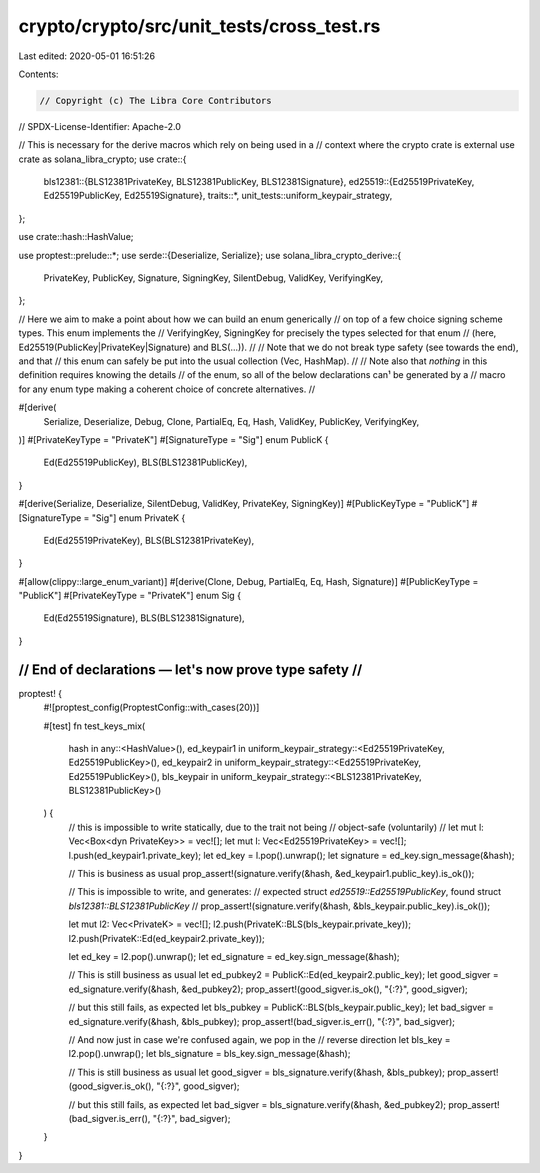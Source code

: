 crypto/crypto/src/unit_tests/cross_test.rs
==========================================

Last edited: 2020-05-01 16:51:26

Contents:

.. code-block:: rs

    // Copyright (c) The Libra Core Contributors
// SPDX-License-Identifier: Apache-2.0

// This is necessary for the derive macros which rely on being used in a
// context where the crypto crate is external
use crate as solana_libra_crypto;
use crate::{
    bls12381::{BLS12381PrivateKey, BLS12381PublicKey, BLS12381Signature},
    ed25519::{Ed25519PrivateKey, Ed25519PublicKey, Ed25519Signature},
    traits::*,
    unit_tests::uniform_keypair_strategy,
};

use crate::hash::HashValue;

use proptest::prelude::*;
use serde::{Deserialize, Serialize};
use solana_libra_crypto_derive::{
    PrivateKey, PublicKey, Signature, SigningKey, SilentDebug, ValidKey, VerifyingKey,
};

// Here we aim to make a point about how we can build an enum generically
// on top of a few choice signing scheme types. This enum implements the
// VerifyingKey, SigningKey for precisely the types selected for that enum
// (here, Ed25519(PublicKey|PrivateKey|Signature) and BLS(...)).
//
// Note that we do not break type safety (see towards the end), and that
// this enum can safely be put into the usual collection (Vec, HashMap).
//
// Note also that *nothing* in this definition requires knowing the details
// of the enum, so all of the below declarations can¹ be generated by a
// macro for any enum type making a coherent choice of concrete alternatives.
//

#[derive(
    Serialize, Deserialize, Debug, Clone, PartialEq, Eq, Hash, ValidKey, PublicKey, VerifyingKey,
)]
#[PrivateKeyType = "PrivateK"]
#[SignatureType = "Sig"]
enum PublicK {
    Ed(Ed25519PublicKey),
    BLS(BLS12381PublicKey),
}

#[derive(Serialize, Deserialize, SilentDebug, ValidKey, PrivateKey, SigningKey)]
#[PublicKeyType = "PublicK"]
#[SignatureType = "Sig"]
enum PrivateK {
    Ed(Ed25519PrivateKey),
    BLS(BLS12381PrivateKey),
}

#[allow(clippy::large_enum_variant)]
#[derive(Clone, Debug, PartialEq, Eq, Hash, Signature)]
#[PublicKeyType = "PublicK"]
#[PrivateKeyType = "PrivateK"]
enum Sig {
    Ed(Ed25519Signature),
    BLS(BLS12381Signature),
}

///////////////////////////////////////////////////////
// End of declarations — let's now prove type safety //
///////////////////////////////////////////////////////
proptest! {
    #![proptest_config(ProptestConfig::with_cases(20))]

    #[test]
    fn test_keys_mix(
        hash in any::<HashValue>(),
        ed_keypair1 in uniform_keypair_strategy::<Ed25519PrivateKey, Ed25519PublicKey>(),
        ed_keypair2 in uniform_keypair_strategy::<Ed25519PrivateKey, Ed25519PublicKey>(),
        bls_keypair in uniform_keypair_strategy::<BLS12381PrivateKey, BLS12381PublicKey>()
    ) {
        // this is impossible to write statically, due to the trait not being
        // object-safe (voluntarily)
        // let mut l: Vec<Box<dyn PrivateKey>> = vec![];
        let mut l: Vec<Ed25519PrivateKey> = vec![];
        l.push(ed_keypair1.private_key);
        let ed_key = l.pop().unwrap();
        let signature = ed_key.sign_message(&hash);

        // This is business as usual
        prop_assert!(signature.verify(&hash, &ed_keypair1.public_key).is_ok());

        // This is impossible to write, and generates:
        // expected struct `ed25519::Ed25519PublicKey`, found struct `bls12381::BLS12381PublicKey`
        // prop_assert!(signature.verify(&hash, &bls_keypair.public_key).is_ok());

        let mut l2: Vec<PrivateK> = vec![];
        l2.push(PrivateK::BLS(bls_keypair.private_key));
        l2.push(PrivateK::Ed(ed_keypair2.private_key));

        let ed_key = l2.pop().unwrap();
        let ed_signature = ed_key.sign_message(&hash);

        // This is still business as usual
        let ed_pubkey2 = PublicK::Ed(ed_keypair2.public_key);
        let good_sigver = ed_signature.verify(&hash, &ed_pubkey2);
        prop_assert!(good_sigver.is_ok(), "{:?}", good_sigver);

        // but this still fails, as expected
        let bls_pubkey = PublicK::BLS(bls_keypair.public_key);
        let bad_sigver = ed_signature.verify(&hash, &bls_pubkey);
        prop_assert!(bad_sigver.is_err(), "{:?}", bad_sigver);

        // And now just in case we're confused again, we pop in the
        // reverse direction
        let bls_key = l2.pop().unwrap();
        let bls_signature = bls_key.sign_message(&hash);

        // This is still business as usual
        let good_sigver = bls_signature.verify(&hash, &bls_pubkey);
        prop_assert!(good_sigver.is_ok(), "{:?}", good_sigver);

        // but this still fails, as expected
        let bad_sigver = bls_signature.verify(&hash, &ed_pubkey2);
        prop_assert!(bad_sigver.is_err(), "{:?}", bad_sigver);
    }
}



